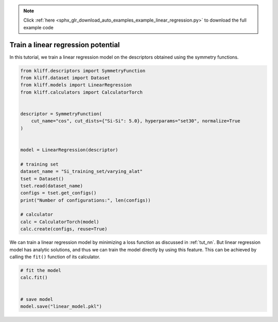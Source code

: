 .. note::
    :class: sphx-glr-download-link-note

    Click :ref:`here <sphx_glr_download_auto_examples_example_linear_regression.py>` to download the full example code
.. rst-class:: sphx-glr-example-title

.. _sphx_glr_auto_examples_example_linear_regression.py:


.. _tut_linear_regression:

Train a linear regression potential
===================================

In this tutorial, we train a linear regression model on the descriptors obtained using the
symmetry functions.


.. code-block:: default


    from kliff.descriptors import SymmetryFunction
    from kliff.dataset import Dataset
    from kliff.models import LinearRegression
    from kliff.calculators import CalculatorTorch


    descriptor = SymmetryFunction(
        cut_name="cos", cut_dists={"Si-Si": 5.0}, hyperparams="set30", normalize=True
    )


    model = LinearRegression(descriptor)

    # training set
    dataset_name = "Si_training_set/varying_alat"
    tset = Dataset()
    tset.read(dataset_name)
    configs = tset.get_configs()
    print("Number of configurations:", len(configs))

    # calculator
    calc = CalculatorTorch(model)
    calc.create(configs, reuse=True)






.. rst-class:: sphx-glr-script-out

 Out:

 .. code-block:: none

    "SymmetryFunction" descriptor initialized.
    400 configurations read from "Si_training_set/varying_alat"
    Number of configurations: 400
    Found existing fingerprints "fingerprints.pkl".
    Reuse existing fingerprints.
    Restore mean and stdev from "fingerprints_mean_and_stdev.pkl".




We can train a linear regression model by minimizing a loss function as discussed in
:ref:`tut_nn`. But linear regression model has analytic solutions, and thus we can train
the model directly by using this feature. This can be achieved by calling the ``fit()``
function of its calculator.



.. code-block:: default


    # fit the model
    calc.fit()


    # save model
    model.save("linear_model.pkl")




.. rst-class:: sphx-glr-script-out

 Out:

 .. code-block:: none

    fit model "LinearRegression" finished.





.. rst-class:: sphx-glr-timing

   **Total running time of the script:** ( 0 minutes  0.798 seconds)


.. _sphx_glr_download_auto_examples_example_linear_regression.py:


.. only :: html

 .. container:: sphx-glr-footer
    :class: sphx-glr-footer-example



  .. container:: sphx-glr-download

     :download:`Download Python source code: example_linear_regression.py <example_linear_regression.py>`



  .. container:: sphx-glr-download

     :download:`Download Jupyter notebook: example_linear_regression.ipynb <example_linear_regression.ipynb>`


.. only:: html

 .. rst-class:: sphx-glr-signature

    `Gallery generated by Sphinx-Gallery <https://sphinx-gallery.github.io>`_
